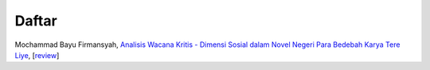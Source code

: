 Daftar
==============

Mochammad Bayu Firmansyah, `Analisis Wacana Kritis - Dimensi Sosial dalam Novel Negeri Para Bedebah Karya Tere Liye`_, [`review`_]

.. _Analisis Wacana Kritis - Dimensi Sosial dalam Novel Negeri Para Bedebah Karya Tere Liye: https://osf.io/preprints/inarxiv/9tmav/
.. _review: https://maqala.readthedocs.io/en/latest/firmansyah.html
